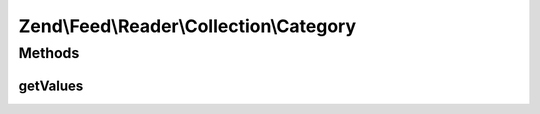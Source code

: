 .. Feed/Reader/Collection/Category.php generated using docpx on 01/30/13 03:32am


Zend\\Feed\\Reader\\Collection\\Category
========================================

Methods
+++++++

getValues
---------

.. function:: getValues()


    Return a simple array of the most relevant slice of
    the collection values. For example, feed categories contain
    the category name, domain/URI, and other data. This method would
    merely return the most useful data - i.e. the category names.

    :rtype: array 



